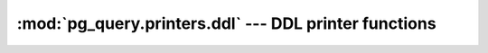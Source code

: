 .. -*- coding: utf-8 -*-
.. :Project:   pg_query -- DO NOT EDIT: generated automatically
.. :Author:    Lele Gaifax <lele@metapensiero.it>
.. :License:   GNU General Public License version 3 or later
.. :Copyright: © 2017 Lele Gaifax
..

========================================================
 :mod:`pg_query.printers.ddl` --- DDL printer functions
========================================================

.. module:: pg_query.printers.ddl
   :synopsis: DDL printer functions

.. index:: ColumnDef

.. function:: column_def(node, output)

   Pretty print a `node` of type `ColumnDef <https://github.com/lfittl/libpg_query/blob/43ce2e8/src/postgres/include/nodes/parsenodes.h#L636>`__ to the `output` stream.

.. index:: Constraint

.. function:: constraint(node, output)

   Pretty print a `node` of type `Constraint <https://github.com/lfittl/libpg_query/blob/43ce2e8/src/postgres/include/nodes/parsenodes.h#L2075>`__ to the `output` stream.

.. index:: CreateAmStmt

.. function:: create_am_stmt(node, output)

   Pretty print a `node` of type `CreateAmStmt <https://github.com/lfittl/libpg_query/blob/43ce2e8/src/postgres/include/nodes/parsenodes.h#L2336>`__ to the `output` stream.

.. index:: CreateDomainStmt

.. function:: create_domain_stmt(node, output)

   Pretty print a `node` of type `CreateDomainStmt <https://github.com/lfittl/libpg_query/blob/43ce2e8/src/postgres/include/nodes/parsenodes.h#L2502>`__ to the `output` stream.

.. index:: CreateSchemaStmt

.. function:: create_schema_stmt(node, output)

   Pretty print a `node` of type `CreateSchemaStmt <https://github.com/lfittl/libpg_query/blob/43ce2e8/src/postgres/include/nodes/parsenodes.h#L1668>`__ to the `output` stream.

.. index:: CreateSeqStmt

.. function:: create_seq_stmt(node, output)

   Pretty print a `node` of type `CreateSeqStmt <https://github.com/lfittl/libpg_query/blob/43ce2e8/src/postgres/include/nodes/parsenodes.h#L2464>`__ to the `output` stream.

.. index::
   pair: CreateSeqStmt;DefElem

.. function:: create_seq_stmt_def_elem(node, output)

   Pretty print a `node` of type `DefElem <https://github.com/lfittl/libpg_query/blob/43ce2e8/src/postgres/include/nodes/parsenodes.h#L715>`__, when it is inside a `CreateSeqStmt <https://github.com/lfittl/libpg_query/blob/43ce2e8/src/postgres/include/nodes/parsenodes.h#L2464>`__, to the `output` stream.

.. index:: CreateStmt

.. function:: create_stmt(node, output)

   Pretty print a `node` of type `CreateStmt <https://github.com/lfittl/libpg_query/blob/43ce2e8/src/postgres/include/nodes/parsenodes.h#L1997>`__ to the `output` stream.

.. index:: CreateTableAsStmt

.. function:: create_table_as_stmt(node, output)

   Pretty print a `node` of type `CreateTableAsStmt <https://github.com/lfittl/libpg_query/blob/43ce2e8/src/postgres/include/nodes/parsenodes.h#L3134>`__ to the `output` stream.

.. index:: CreatedbStmt

.. function:: createdb_stmt(node, output)

   Pretty print a `node` of type `CreatedbStmt <https://github.com/lfittl/libpg_query/blob/43ce2e8/src/postgres/include/nodes/parsenodes.h#L3020>`__ to the `output` stream.

.. index:: DefElem

.. function:: def_elem(node, output)

   Pretty print a `node` of type `DefElem <https://github.com/lfittl/libpg_query/blob/43ce2e8/src/postgres/include/nodes/parsenodes.h#L715>`__ to the `output` stream.

.. index:: DropdbStmt

.. function:: drop_db_stmt(node, output)

   Pretty print a `node` of type `DropdbStmt <https://github.com/lfittl/libpg_query/blob/43ce2e8/src/postgres/include/nodes/parsenodes.h#L3049>`__ to the `output` stream.

.. index:: DropOwnedStmt

.. function:: drop_owned_stmt(node, output)

   Pretty print a `node` of type `DropOwnedStmt <https://github.com/lfittl/libpg_query/blob/43ce2e8/src/postgres/include/nodes/parsenodes.h#L3316>`__ to the `output` stream.

.. index:: DropRoleStmt

.. function:: drop_role_stmt(node, output)

   Pretty print a `node` of type `DropRoleStmt <https://github.com/lfittl/libpg_query/blob/43ce2e8/src/postgres/include/nodes/parsenodes.h#L2452>`__ to the `output` stream.

.. index:: DropStmt

.. function:: drop_stmt(node, output)

   Pretty print a `node` of type `DropStmt <https://github.com/lfittl/libpg_query/blob/43ce2e8/src/postgres/include/nodes/parsenodes.h#L2572>`__ to the `output` stream.

.. index:: DropSubscriptionStmt

.. function:: drop_subscription_stmt(node, output)

   Pretty print a `node` of type `DropSubscriptionStmt <https://github.com/lfittl/libpg_query/blob/43ce2e8/src/postgres/include/nodes/parsenodes.h#L3424>`__ to the `output` stream.

.. index:: DropTableSpaceStmt

.. function:: drop_table_space_stmt(node, output)

   Pretty print a `node` of type `DropTableSpaceStmt <https://github.com/lfittl/libpg_query/blob/43ce2e8/src/postgres/include/nodes/parsenodes.h#L2136>`__ to the `output` stream.

.. index:: DropUserMappingStmt

.. function:: drop_user_mapping_stmt(node, output)

   Pretty print a `node` of type `DropUserMappingStmt <https://github.com/lfittl/libpg_query/blob/43ce2e8/src/postgres/include/nodes/parsenodes.h#L2271>`__ to the `output` stream.

.. index:: IndexStmt

.. function:: index_stmt(node, output)

   Pretty print a `node` of type `IndexStmt <https://github.com/lfittl/libpg_query/blob/43ce2e8/src/postgres/include/nodes/parsenodes.h#L2693>`__ to the `output` stream.

.. index:: ObjectWithArgs

.. function:: object_with_args(node, output)

   Pretty print a `node` of type `ObjectWithArgs <https://github.com/lfittl/libpg_query/blob/43ce2e8/src/postgres/include/nodes/parsenodes.h#L1873>`__ to the `output` stream.

.. index:: PartitionBoundSpec

.. function:: partition_bound_spec(node, output)

   Pretty print a `node` of type `PartitionBoundSpec <https://github.com/lfittl/libpg_query/blob/43ce2e8/src/postgres/include/nodes/parsenodes.h#L795>`__ to the `output` stream.

.. index:: PartitionElem

.. function:: partition_elem(node, output)

   Pretty print a `node` of type `PartitionElem <https://github.com/lfittl/libpg_query/blob/43ce2e8/src/postgres/include/nodes/parsenodes.h#L762>`__ to the `output` stream.

.. index:: PartitionRangeDatum

.. function:: partition_range_datum(node, output)

   Pretty print a `node` of type `PartitionRangeDatum <https://github.com/lfittl/libpg_query/blob/43ce2e8/src/postgres/include/nodes/parsenodes.h#L823>`__ to the `output` stream.

.. index:: PartitionSpec

.. function:: partition_spec(node, output)

   Pretty print a `node` of type `PartitionSpec <https://github.com/lfittl/libpg_query/blob/43ce2e8/src/postgres/include/nodes/parsenodes.h#L777>`__ to the `output` stream.

.. index:: RoleSpec

.. function:: role_spec(node, output)

   Pretty print a `node` of type `RoleSpec <https://github.com/lfittl/libpg_query/blob/43ce2e8/src/postgres/include/nodes/parsenodes.h#L324>`__ to the `output` stream.
